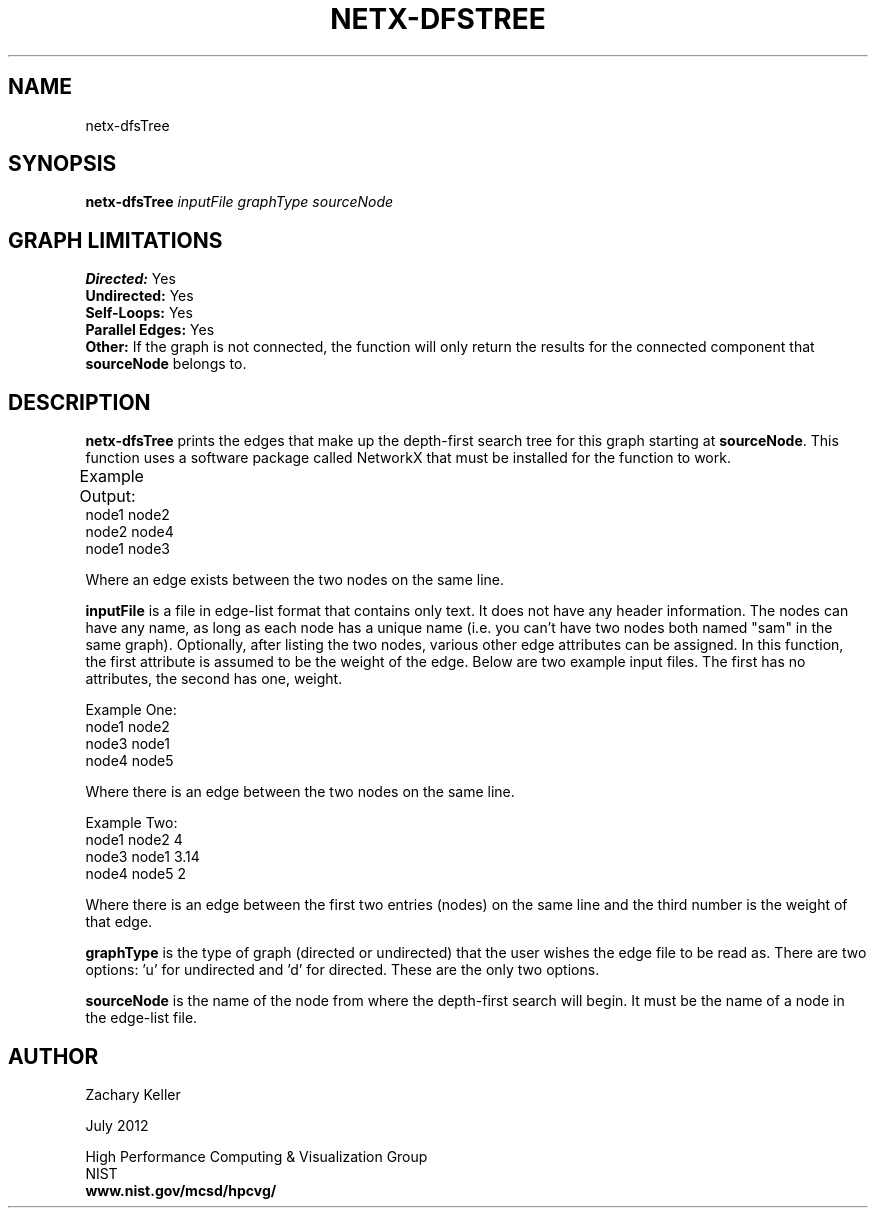 .TH NETX-DFSTREE 1 "23 July 2012"

.SH NAME

netx-dfsTree


.SH SYNOPSIS

.B netx-dfsTree
.I  inputFile
.I graphType
.I sourceNode
.SH GRAPH LIMITATIONS
\fBDirected:\fR Yes
.br
\fBUndirected:\fR Yes
.br
\fBSelf-Loops:\fR Yes
.br
\fBParallel Edges:\fR Yes
.br
\fBOther:\fR If the graph is not connected, the function will only return the results for the connected component that \fBsourceNode\fR belongs to.
.br .br
.PP
.SH DESCRIPTION

\fBnetx-dfsTree\fR prints the edges that make up the depth-first search tree for this graph starting at \fBsourceNode\fR. This function uses a software package called NetworkX that must be installed for the function to work.
.br .P
.br .P
.PP
Example Output:					
.br .P						
node1 node2
.br .P
node2 node4
.br .P
node1 node3
.br .P
.br .P
.PP
Where an edge exists between the two nodes on the same line.
.br .P
.br .P
.PP
\fBinputFile\fR is a file in edge-list format that contains only text. It does not have any header information. The nodes can have any name, as long as each node has a unique name (i.e. you can't have two nodes both named "sam" in the same graph). Optionally, after listing the two nodes, various other edge attributes can be assigned. In this function, the first attribute is assumed to be the weight of the edge. Below are two example input files. The first has no attributes, the second has one, weight.
.br .P
.PP
Example One:
.br .P
node1 node2 
.br .P
node3 node1
.br .P
node4 node5
.br .P
.br .P
.PP
Where there is an edge between the two nodes on the same line.
.br .P
.br .P
.PP
Example Two:
.br .P
node1 node2 4
.br .P
node3 node1 3.14
.br .P
node4 node5 2
.br .P
.br .P
.PP
Where there is an edge between the first two entries (nodes) on the same line and the third number is the weight of that edge.
.br .P
.br .P
.PP
\fBgraphType\fR is the type of graph (directed or undirected) that the user wishes the edge file to be read as. There are two options: 'u' for undirected and 'd' for directed. These are the only two options. 
.br .P
.br .P
.PP
\fBsourceNode\fR is the name of the node from where the depth-first search will begin. It must be the name of a node in the edge-list file.
.br .P
.br .P
.PP
.SH AUTHOR

Zachary Keller

.PP
July 2012

.PP 
High Performance Computing & Visualization Group
.br
NIST
.br
.B www.nist.gov/mcsd/hpcvg/
